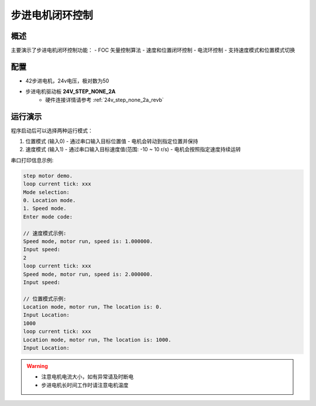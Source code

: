 步进电机闭环控制
================

概述
------

主要演示了步进电机闭环控制功能：
- FOC 矢量控制算法
- 速度和位置闭环控制
- 电流环控制
- 支持速度模式和位置模式切换

配置
------

- 42步进电机，24v电压，极对数为50
- 步进电机驱动板 **24V_STEP_NONE_2A**
    - 硬件连接详情请参考 :ref:`24v_step_none_2a_revb`

运行演示
----------------

程序启动后可以选择两种运行模式：

1. 位置模式 (输入0)
   - 通过串口输入目标位置值
   - 电机会转动到指定位置并保持

2. 速度模式 (输入1)
   - 通过串口输入目标速度值(范围: -10 ~ 10 r/s)
   - 电机会按照指定速度持续运转

串口打印信息示例:

.. code-block:: console

   step motor demo.
   loop current tick: xxx
   Mode selection:
   0. Location mode.
   1. Speed mode.
   Enter mode code:

   // 速度模式示例:
   Speed mode, motor run, speed is: 1.000000.
   Input speed:
   2
   loop current tick: xxx
   Speed mode, motor run, speed is: 2.000000.
   Input speed:

   // 位置模式示例:
   Location mode, motor run, The location is: 0.
   Input Location:
   1000
   loop current tick: xxx
   Location mode, motor run, The location is: 1000.
   Input Location:

.. warning::

   - 注意电机电流大小，如有异常请及时断电
   - 步进电机长时间工作时请注意电机温度

